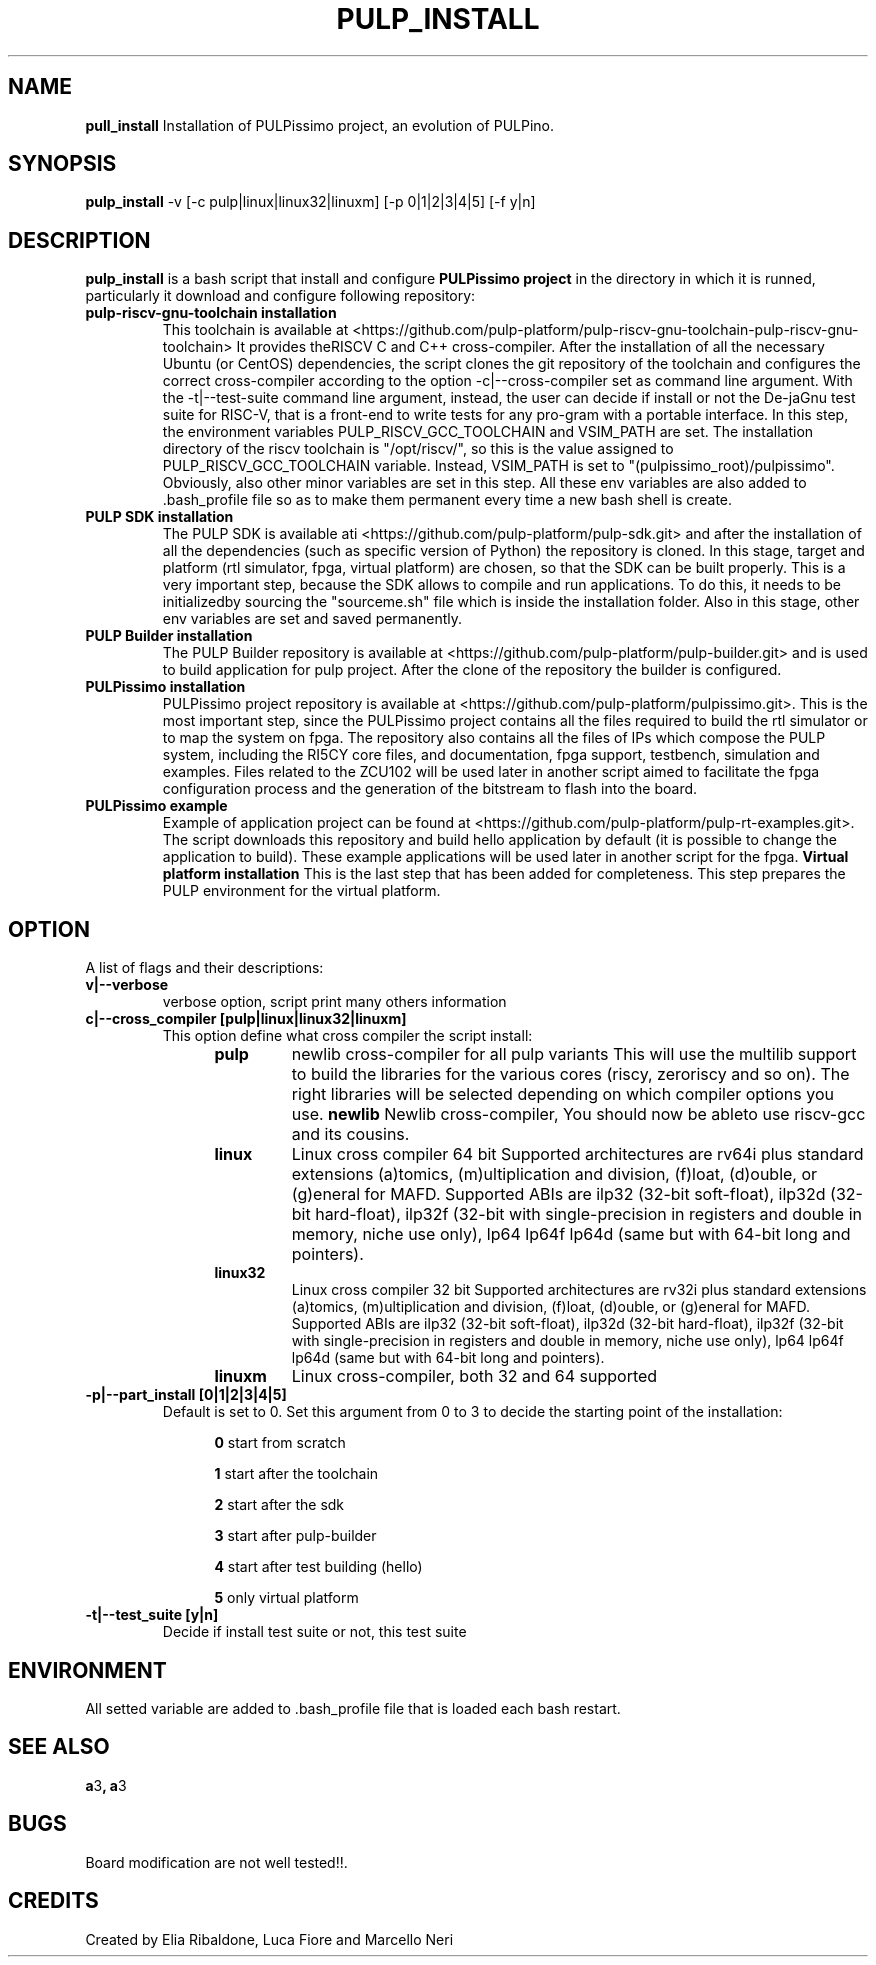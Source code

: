 .TH PULP_INSTALL "1" "July 24" "" "User Commands"
.SH NAME
.B pull_install
Installation of PULPissimo project, an evolution of PULPino.
.SH SYNOPSIS         
.B pulp_install
-v [-c pulp|linux|linux32|linuxm]
[-p 0|1|2|3|4|5]
[-f y|n]
.SH DESCRIPTION          
.B pulp_install
is a bash script that install and configure 
.B PULPissimo project 
in the directory in which it
is runned, particularly it download and configure following repository:
.PP                    
.TP
.B pulp-riscv-gnu-toolchain installation 
This toolchain is available at <https://github.com/pulp-platform/pulp-riscv-gnu-toolchain-pulp-riscv-gnu-toolchain> It provides theRISCV C and C++ cross-compiler.  After the installation of all the necessary Ubuntu (or CentOS) dependencies, the script clones the git repository of the toolchain and configures the correct cross-compiler according to the option -c|--cross-compiler set as command line argument. With the -t|--test-suite command line argument, instead, the user can decide if install or not the De-jaGnu test suite for RISC-V, that is a front-end to write tests for any pro-gram with a portable interface.  In this step, the environment variables PULP_RISCV_GCC_TOOLCHAIN and  VSIM_PATH are set. The installation directory of the riscv toolchain is "/opt/riscv/", so this is the value assigned to PULP_RISCV_GCC_TOOLCHAIN variable. Instead, VSIM_PATH is set to "(pulpissimo_root)/pulpissimo". Obviously, also other minor variables are set in this step. All these env variables are also added to .bash_profile file so as to make them permanent every time a new bash shell is create.

.TP 
.B PULP SDK installation
The PULP SDK is available ati <https://github.com/pulp-platform/pulp-sdk.git> and after the installation of all the dependencies (such as specific version of Python) the repository is cloned.  In this stage, target and platform (rtl simulator, fpga, virtual platform) are chosen, so that the SDK can be built properly. This is a very important step, because the SDK allows to compile and run applications. To do this, it needs to be initializedby sourcing the "sourceme.sh" file which is inside the installation folder. Also in this stage, other env variables are set and saved permanently.

.TP 
.B PULP Builder installation
The PULP Builder repository is available at <https://github.com/pulp-platform/pulp-builder.git> and is used to build application for pulp project.  After the clone of the repository the builder is configured.

.TP
.B PULPissimo installation 
PULPissimo project repository is available at <https://github.com/pulp-platform/pulpissimo.git>. This is the most important step, since the PULPissimo project contains all the files required to build the rtl simulator or to map the system on fpga. The repository also contains all the files of IPs which compose the PULP system, including the RI5CY core files, and documentation, fpga support, testbench, simulation and examples.
Files related to the ZCU102 will be used later in another script aimed to facilitate the fpga configuration process and the generation of the bitstream to flash into the board.

.TP
.B PULPissimo example
Example of application project can be found at <https://github.com/pulp-platform/pulp-rt-examples.git>. The script downloads this repository and build hello application by default (it is possible to change the application to build). These example applications will be used later in another script for the fpga.
.IT 
.B Virtual platform installation 
This is the last step that has been added for completeness. This step prepares the PULP environment for the virtual platform.


.SH OPTION
A list of flags and their descriptions:

.TP
.B v|--verbose
verbose option, script print many others information
.TP
.B c|--cross_compiler [pulp|linux|linux32|linuxm]
This option define what cross compiler the script install:
.RS 1.2i
.TP
.B pulp
newlib cross-compiler for all pulp variants
This will use the multilib support to build the libraries for 
the various cores (riscy, zeroriscy and so on). The right libraries 
will be selected depending on which compiler options you use.
.Tp 
.B newlib 
Newlib cross-compiler, You should now be ableto use riscv-gcc and its cousins.
.TP
.B linux
Linux cross compiler 64 bit
Supported architectures are rv64i plus standard extensions (a)tomics, 
(m)ultiplication and division, (f)loat, (d)ouble, or (g)eneral for MAFD.
Supported ABIs are ilp32 (32-bit soft-float), ilp32d (32-bit hard-float), ilp32f 
(32-bit with single-precision in registers and double in memory, niche use only), 
lp64 lp64f lp64d (same but with 64-bit long and pointers).
.TP 
.B linux32 
Linux cross compiler 32 bit
Supported architectures are rv32i plus standard extensions (a)tomics, 
(m)ultiplication and division, (f)loat, (d)ouble, or (g)eneral for MAFD.
Supported ABIs are ilp32 (32-bit soft-float), ilp32d (32-bit hard-float), ilp32f 
(32-bit with single-precision in registers and double in memory, niche use only), 
lp64 lp64f lp64d (same but with 64-bit long and pointers).
.TP
.B linuxm 
Linux cross-compiler, both 32 and 64 supported
.RE

.TP 
.B -p|--part_install [0|1|2|3|4|5]
Default is set to 0. Set this argument from 0 to 3 to decide the starting point of the installation:
.RS 1.2i
.PP
.B 0
start from scratch
.PP
.B 1
start after the toolchain
.PP
.B 2
start after the sdk
.PP
.B 3
start after pulp-builder
.PP
.B 4
start after test building (hello)
.PP
.B 5
only virtual platform
.RE

.TP 
.B -t|--test_suite [y|n] 
Decide if install test suite or not, this test suite 

.PP
.SH ENVIRONMENT      
All setted variable are added to .bash_profile file that is loaded each bash restart.
.SH SEE ALSO
.BR a 3 ,
.BR a 3 
.SH BUGS            
Board modification are not well tested!!.
.SH CREDITS 
Created by Elia Ribaldone, Luca Fiore and Marcello Neri
